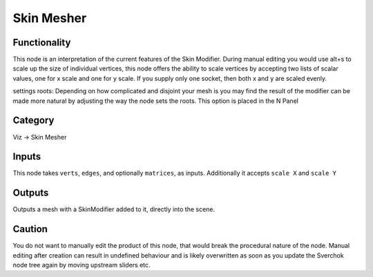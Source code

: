 Skin Mesher
===========


.. image:: https://user-images.githubusercontent.com/619340/127733080-a0e2c470-9a72-4c72-88c6-41a814c45d17.png

.. image:: https://user-images.githubusercontent.com/619340/127733292-c7019c45-492d-4c85-b713-931063bac9b4.png


Functionality
-------------

This node is an interpretation of the current features of the Skin Modifier. During manual editing you would use
alt+s to scale up the size of individual vertices, this node offers the ability to scale vertices by accepting two 
lists of scalar values, one for x scale and one for y scale. If you supply only one socket, then both x and y are scaled evenly.

settings roots: Depending on how complicated and disjoint your mesh is you may find the result of the modifier can be made more natural by adjusting the way the node sets the roots. This option is placed in the N Panel 

.. inage:: https://user-images.githubusercontent.com/619340/127733402-9a806e90-ded3-43d0-988f-96ee9df626d2.png

Category
--------

Viz -> Skin Mesher

Inputs
------

This node takes ``verts``, ``edges``, and optionally ``matrices``, as inputs.
Additionally it accepts ``scale X`` and ``scale Y``

Outputs
-------

Outputs a mesh with a SkinModifier added to it, directly into the scene.

Caution
-------

You do not want to manually edit the product of this node, that would break the procedural nature of the node. Manual editing after creation can result in undefined behaviour and is likely overwritten as soon as you update the Sverchok node tree again by moving upstream sliders etc.



